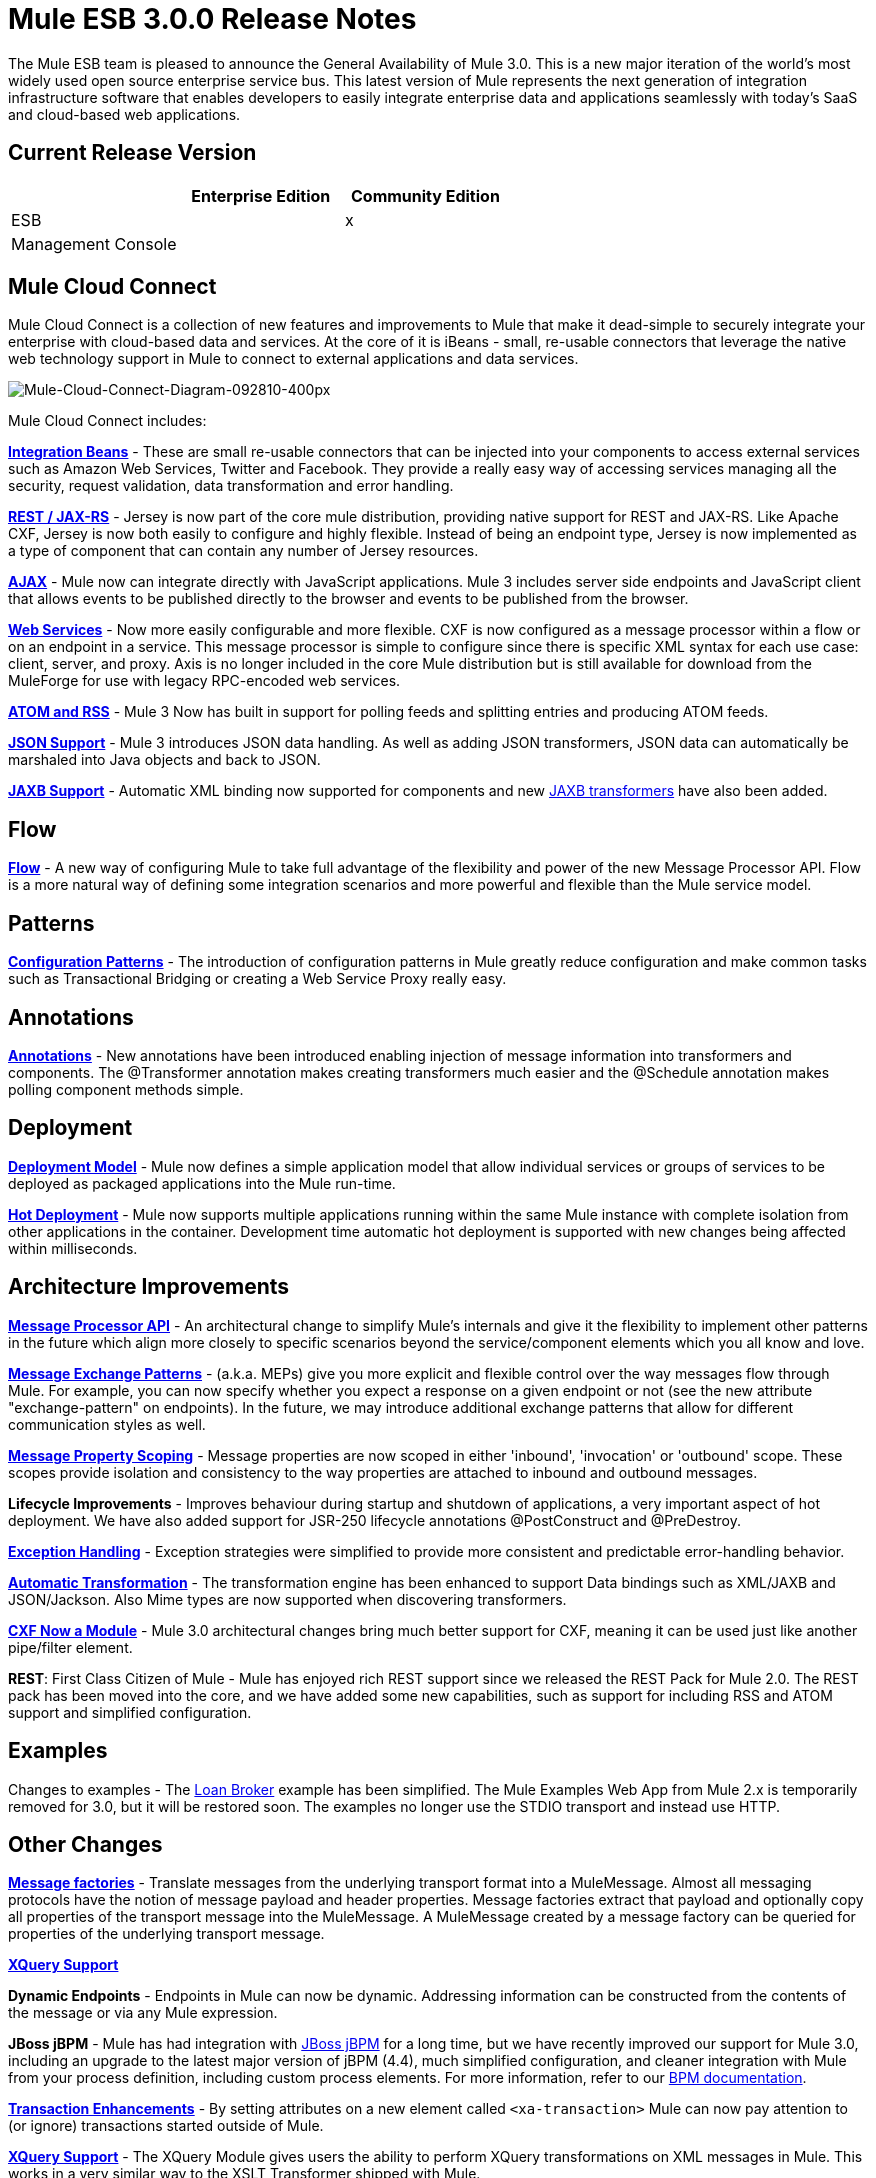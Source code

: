 = Mule ESB 3.0.0 Release Notes
:keywords: release notes, esb


The Mule ESB team is pleased to announce the General Availability of Mule 3.0. This is a new major iteration of the world's most widely used open source enterprise service bus. This latest version of Mule represents the next generation of integration infrastructure software that enables developers to easily integrate enterprise data and applications seamlessly with today's SaaS and cloud-based web applications.

== Current Release Version

[width="100%",cols="34%,33%,33%",options="header",]
|===
|  |Enterprise Edition |Community Edition
|ESB |  |x
|Management Console |  | 
|===

== Mule Cloud Connect

Mule Cloud Connect is a collection of new features and improvements to Mule that make it dead-simple to securely integrate your enterprise with cloud-based data and services. At the core of it is iBeans - small, re-usable connectors that leverage the native web technology support in Mule to connect to external applications and data services.

image:Mule-Cloud-Connect-Diagram-092810-400px.jpeg[Mule-Cloud-Connect-Diagram-092810-400px]

Mule Cloud Connect includes:

*link:/documentation/display/~ibeansConsole[Integration Beans]* - These are small re-usable connectors that can be injected into your components to access external services such as Amazon Web Services, Twitter and Facebook. They provide a really easy way of accessing services managing all the security, request validation, data transformation and error handling.

*link:/documentation/display/current/Jersey+Module+Reference[REST / JAX-RS]* - Jersey is now part of the core mule distribution, providing native support for REST and JAX-RS. Like Apache CXF, Jersey is now both easily to configure and highly flexible. Instead of being an endpoint type, Jersey is now implemented as a type of component that can contain any number of Jersey resources.

*link:/documentation/display/current/AJAX+Transport+Reference[AJAX]* - Mule now can integrate directly with JavaScript applications. Mule 3 includes server side endpoints and JavaScript client that allows events to be published directly to the browser and events to be published from the browser.

*link:/documentation/display/current/CXF+Module+Reference[Web Services]* - Now more easily configurable and more flexible. CXF is now configured as a message processor within a flow or on an endpoint in a service. This message processor is simple to configure since there is specific XML syntax for each use case: client, server, and proxy. Axis is no longer included in the core Mule distribution but is still available for download from the MuleForge for use with legacy RPC-encoded web services.

*link:/documentation/display/33X/Atom+Module+Reference[ATOM and RSS]* - Mule 3 Now has built in support for polling feeds and splitting entries and producing ATOM feeds.

*link:/documentation/display/current/Native+Support+for+JSON[JSON Support]* - Mule 3 introduces JSON data handling. As well as adding JSON transformers, JSON data can automatically be marshaled into Java objects and back to JSON.

*link:/documentation/display/current/JAXB+Bindings[JAXB Support]* - Automatic XML binding now supported for components and new link:/documentation/display/current/JAXB+Transformers[JAXB transformers] have also been added.

== Flow

*link:/documentation/display/current/Using+Flows+for+Service+Orchestration[Flow]* - A new way of configuring Mule to take full advantage of the flexibility and power of the new Message Processor API. Flow is a more natural way of defining some integration scenarios and more powerful and flexible than the Mule service model.

== Patterns

*link:/documentation/display/current/Using+Mule+Configuration+Patterns[Configuration Patterns]* - The introduction of configuration patterns in Mule greatly reduce configuration and make common tasks such as Transactional Bridging or creating a Web Service Proxy really easy.

== Annotations

*link:/documentation/display/current/Creating+Flow+Objects+and+Transformers+Using+Annotations[Annotations]* - New annotations have been introduced enabling injection of message information into transformers and components. The @Transformer annotation makes creating transformers much easier and the @Schedule annotation makes polling component methods simple.

== Deployment

*link:/documentation/display/current/Mule+Deployment+Model[Deployment Model]* - Mule now defines a simple application model that allow individual services or groups of services to be deployed as packaged applications into the Mule run-time.

*link:/documentation/display/current/Application+Server+Based+Hot+Deployment[Hot Deployment]* - Mule now supports multiple applications running within the same Mule instance with complete isolation from other applications in the container. Development time automatic hot deployment is supported with new changes being affected within milliseconds.

== Architecture Improvements

*http://www.mulesoft.org/docs/site/3.0.0/apidocs/index.html?org/mule/api/processor/MessageProcessor.html[Message Processor API]* - An architectural change to simplify Mule's internals and give it the flexibility to implement other patterns in the future which align more closely to specific scenarios beyond the service/component elements which you all know and love.

*link:/documentation/display/current/Using+Mule+Configuration+Patterns[Message Exchange Patterns]* - (a.k.a. MEPs) give you more explicit and flexible control over the way messages flow through Mule. For example, you can now specify whether you expect a response on a given endpoint or not (see the new attribute "exchange-pattern" on endpoints). In the future, we may introduce additional exchange patterns that allow for different communication styles as well.

*link:#[Message Property Scoping]* - Message properties are now scoped in either 'inbound', 'invocation' or 'outbound' scope. These scopes provide isolation and consistency to the way properties are attached to inbound and outbound messages.

*Lifecycle Improvements* - Improves behaviour during startup and shutdown of applications, a very important aspect of hot deployment. We have also added support for JSR-250 lifecycle annotations @PostConstruct and @PreDestroy.

*link:/documentation/display/current/Error+Handling[Exception Handling]* - Exception strategies were simplified to provide more consistent and predictable error-handling behavior.

*link:/documentation/display/current/Transformer+Annotation[Automatic Transformation]* - The transformation engine has been enhanced to support Data bindings such as XML/JAXB and JSON/Jackson. Also Mime types are now supported when discovering transformers.

*link:/documentation/display/current/CXF+Module+Reference[CXF Now a Module]* - Mule 3.0 architectural changes bring much better support for CXF, meaning it can be used just like another pipe/filter element.

*REST*: First Class Citizen of Mule - Mule has enjoyed rich REST support since we released the REST Pack for Mule 2.0. The REST pack has been moved into the core, and we have added some new capabilities, such as support for including RSS and ATOM support and simplified configuration.

== Examples

Changes to examples - The link:#[Loan Broker] example has been simplified. The Mule Examples Web App from Mule 2.x is temporarily removed for 3.0, but it will be restored soon. The examples no longer use the STDIO transport and instead use HTTP.

== Other Changes

*http://www.mulesoft.org/documentation/display/MULECDEV/Creating+Transports#factories[Message factories]* - Translate messages from the underlying transport format into a MuleMessage. Almost all messaging protocols have the notion of message payload and header properties. Message factories extract that payload and optionally copy all properties of the transport message into the MuleMessage. A MuleMessage created by a message factory can be queried for properties of the underlying transport message.

*link:/documentation/display/current/XQuery+Support[XQuery Support]*

*Dynamic Endpoints* - Endpoints in Mule can now be dynamic. Addressing information can be constructed from the contents of the message or via any Mule expression.

*JBoss jBPM* - Mule has had integration with http://www.jboss.org/jbpm[JBoss jBPM] for a long time, but we have recently improved our support for Mule 3.0, including an upgrade to the latest major version of jBPM (4.4), much simplified configuration, and cleaner integration with Mule from your process definition, including custom process elements. For more information, refer to our link:/documentation/display/current/BPM+Module+Reference[BPM documentation].

*link:#[Transaction Enhancements]* - By setting attributes on a new element called `<xa-transaction>` Mule can now pay attention to (or ignore) transactions started outside of Mule.

*link:/documentation/display/current/XQuery+Transformer[XQuery Support]* - The XQuery Module gives users the ability to perform XQuery transformations on XML messages in Mule. This works in a very similar way to the XSLT Transformer shipped with Mule.

*link:/documentation/display/current/Schema+Documentation[Schema Documentation]* -

*AXIS Code Removed from MULE* - An Axis support will be available as a separate EE module.

= Fixed in this Release

Mule Community Edition version 3.0.0 builds on the features that were added in link:/documentation/display/current/Mule+2.2.1+Release+Notes[version 2.2.1] and fixes the following issues. In addition, all the fixes from previous 3.0 milestones are included.

http://www.mulesource.org/jira/secure/IssueNavigator.jspa?reset=true&fixfor=10874&pid=10000&resolution=1&resolution=6&status=5&status=6&sorter/field=priority&sorter/order=DESC&tempMax=1000[JIRA Issues] (43 issues)

[cols="4" options="header"]
|===
| Priority
| Type
| Key
| Summary


Priority

Type

Key

Summary
| image:https://www.mulesoft.org/jira/images/icons/priorities/blocker.png[Blocker]
| https://www.mulesoft.org/jira/browse/MULE-5044[image:https://www.mulesoft.org/jira/images/icons/issuetypes/bug.png[Bug]]
| https://www.mulesoft.org/jira/browse/MULE-5044[MULE-5044]
| https://www.mulesoft.org/jira/browse/MULE-5044[A dynamic endpoints contaioning a template does not work as a target of a FilteringOutboundRouter]
| image:https://www.mulesoft.org/jira/images/icons/priorities/blocker.png[Blocker]
| https://www.mulesoft.org/jira/browse/MULE-5073[image:https://www.mulesoft.org/jira/images/icons/issuetypes/bug.png[Bug]]
| https://www.mulesoft.org/jira/browse/MULE-5073[MULE-5073]
| https://www.mulesoft.org/jira/browse/MULE-5073[bookstore example email not working]
| image:https://www.mulesoft.org/jira/images/icons/priorities/blocker.png[Blocker]
| https://www.mulesoft.org/jira/browse/MULE-5078[image:https://www.mulesoft.org/jira/images/icons/issuetypes/bug.png[Bug]]
| https://www.mulesoft.org/jira/browse/MULE-5078[MULE-5078]
| https://www.mulesoft.org/jira/browse/MULE-5078[The errorhandler example fails to start up on Windows]
| image:https://www.mulesoft.org/jira/images/icons/priorities/blocker.png[Blocker]
| https://www.mulesoft.org/jira/browse/MULE-5074[image:https://www.mulesoft.org/jira/images/icons/issuetypes/bug.png[Bug]]
| https://www.mulesoft.org/jira/browse/MULE-5074[MULE-5074]
| https://www.mulesoft.org/jira/browse/MULE-5074[errorhandler example error]
| image:https://www.mulesoft.org/jira/images/icons/priorities/blocker.png[Blocker]
| https://www.mulesoft.org/jira/browse/MULE-4990[image:https://www.mulesoft.org/jira/images/icons/issuetypes/improvement.png[Improvement]]
| https://www.mulesoft.org/jira/browse/MULE-4990[MULE-4990]
| https://www.mulesoft.org/jira/browse/MULE-4990[Review the property scoping behaviour of the VM transport]
| image:https://www.mulesoft.org/jira/images/icons/priorities/blocker.png[Blocker]
| https://www.mulesoft.org/jira/browse/MULE-5048[image:https://www.mulesoft.org/jira/images/icons/issuetypes/bug.png[Bug]]
| https://www.mulesoft.org/jira/browse/MULE-5048[MULE-5048]
| https://www.mulesoft.org/jira/browse/MULE-5048[MuleContext is not injected into Message Processor configured on endpoints]
| image:https://www.mulesoft.org/jira/images/icons/priorities/blocker.png[Blocker]
| https://www.mulesoft.org/jira/browse/MULE-5033[image:https://www.mulesoft.org/jira/images/icons/issuetypes/task.png[Task]]
| https://www.mulesoft.org/jira/browse/MULE-5033[MULE-5033]
| https://www.mulesoft.org/jira/browse/MULE-5033[Re-add the CPAL license acceptance code]
| image:https://www.mulesoft.org/jira/images/icons/priorities/blocker.png[Blocker]
| https://www.mulesoft.org/jira/browse/MULE-5041[image:https://www.mulesoft.org/jira/images/icons/issuetypes/bug.png[Bug]]
| https://www.mulesoft.org/jira/browse/MULE-5041[MULE-5041]
| https://www.mulesoft.org/jira/browse/MULE-5041[AbstractEndpointBuilder build methods change state of builder]
| image:https://www.mulesoft.org/jira/images/icons/priorities/critical.png[Critical]
| https://www.mulesoft.org/jira/browse/MULE-4960[image:https://www.mulesoft.org/jira/images/icons/issuetypes/bug.png[Bug]]
| https://www.mulesoft.org/jira/browse/MULE-4960[MULE-4960]
| https://www.mulesoft.org/jira/browse/MULE-4960[The AbstractExceptionListener handles the LifecycleException twice]
| image:https://www.mulesoft.org/jira/images/icons/priorities/critical.png[Critical]
| https://www.mulesoft.org/jira/browse/MULE-5010[image:https://www.mulesoft.org/jira/images/icons/issuetypes/bug.png[Bug]]
| https://www.mulesoft.org/jira/browse/MULE-5010[MULE-5010]
| https://www.mulesoft.org/jira/browse/MULE-5010[Filter gets applied too soon in the inbound MP chain]
| image:https://www.mulesoft.org/jira/images/icons/priorities/critical.png[Critical]
| https://www.mulesoft.org/jira/browse/MULE-5051[image:https://www.mulesoft.org/jira/images/icons/issuetypes/bug.png[Bug]]
| https://www.mulesoft.org/jira/browse/MULE-5051[MULE-5051]
| https://www.mulesoft.org/jira/browse/MULE-5051[jBPM transport broken by changes to message property scopes]
| image:https://www.mulesoft.org/jira/images/icons/priorities/critical.png[Critical]
| https://www.mulesoft.org/jira/browse/MULE-4864[image:https://www.mulesoft.org/jira/images/icons/issuetypes/bug.png[Bug]]
| https://www.mulesoft.org/jira/browse/MULE-4864[MULE-4864]
| https://www.mulesoft.org/jira/browse/MULE-4864[Mule exceptions do not halt process execution]
| image:https://www.mulesoft.org/jira/images/icons/priorities/critical.png[Critical]
| https://www.mulesoft.org/jira/browse/MULE-5045[image:https://www.mulesoft.org/jira/images/icons/issuetypes/newfeature.png[New Feature]]
| https://www.mulesoft.org/jira/browse/MULE-5045[MULE-5045]
| https://www.mulesoft.org/jira/browse/MULE-5045[Create a Mule app plugin for Maven]
| image:https://www.mulesoft.org/jira/images/icons/priorities/critical.png[Critical]
| https://www.mulesoft.org/jira/browse/MULE-5054[image:https://www.mulesoft.org/jira/images/icons/issuetypes/bug.png[Bug]]
| https://www.mulesoft.org/jira/browse/MULE-5054[MULE-5054]
| https://www.mulesoft.org/jira/browse/MULE-5054[flow-ref element is not documented in schema]
| image:https://www.mulesoft.org/jira/images/icons/priorities/critical.png[Critical]
| https://www.mulesoft.org/jira/browse/MULE-5067[image:https://www.mulesoft.org/jira/images/icons/issuetypes/bug.png[Bug]]
| https://www.mulesoft.org/jira/browse/MULE-5067[MULE-5067]
| https://www.mulesoft.org/jira/browse/MULE-5067[Components don't work inside anything but a top level <flow>]
| image:https://www.mulesoft.org/jira/images/icons/priorities/critical.png[Critical]
| https://www.mulesoft.org/jira/browse/MULE-3607[image:https://www.mulesoft.org/jira/images/icons/issuetypes/bug.png[Bug]]
| https://www.mulesoft.org/jira/browse/MULE-3607[MULE-3607]
| https://www.mulesoft.org/jira/browse/MULE-3607[Outbound endpoints transformer exceptions invoke wrong Exception handlers.]
| image:https://www.mulesoft.org/jira/images/icons/priorities/critical.png[Critical]
| https://www.mulesoft.org/jira/browse/MULE-5034[image:https://www.mulesoft.org/jira/images/icons/issuetypes/bug.png[Bug]]
| https://www.mulesoft.org/jira/browse/MULE-5034[MULE-5034]
| https://www.mulesoft.org/jira/browse/MULE-5034[Instructions for msg.getAttachmentNames() deprecation are wrong]
| image:https://www.mulesoft.org/jira/images/icons/priorities/critical.png[Critical]
| https://www.mulesoft.org/jira/browse/MULE-4840[image:https://www.mulesoft.org/jira/images/icons/issuetypes/genericissue.png[Patch submission]]
| https://www.mulesoft.org/jira/browse/MULE-4840[MULE-4840]
| https://www.mulesoft.org/jira/browse/MULE-4840[Exception message sent twice to the outbound endpoint defined in the exception strategy]
| image:https://www.mulesoft.org/jira/images/icons/priorities/critical.png[Critical]
| https://www.mulesoft.org/jira/browse/MULE-4305[image:https://www.mulesoft.org/jira/images/icons/issuetypes/task.png[Task]]
| https://www.mulesoft.org/jira/browse/MULE-4305[MULE-4305]
| https://www.mulesoft.org/jira/browse/MULE-4305[Update archetype templates for a new schema namespace convention (without version number)]
| image:https://www.mulesoft.org/jira/images/icons/priorities/major.png[Major]
| https://www.mulesoft.org/jira/browse/MULE-4418[image:https://www.mulesoft.org/jira/images/icons/issuetypes/bug.png[Bug]]
| https://www.mulesoft.org/jira/browse/MULE-4418[MULE-4418]
| https://www.mulesoft.org/jira/browse/MULE-4418[Cookies are lost on endpoints]
| image:https://www.mulesoft.org/jira/images/icons/priorities/major.png[Major]
| https://www.mulesoft.org/jira/browse/MULE-4562[image:https://www.mulesoft.org/jira/images/icons/issuetypes/bug.png[Bug]]
| https://www.mulesoft.org/jira/browse/MULE-4562[MULE-4562]
| https://www.mulesoft.org/jira/browse/MULE-4562[CXF endpoint binds to the wrong wsdl port]
| image:https://www.mulesoft.org/jira/images/icons/priorities/major.png[Major]
| https://www.mulesoft.org/jira/browse/MULE-5058[image:https://www.mulesoft.org/jira/images/icons/issuetypes/bug.png[Bug]]
| https://www.mulesoft.org/jira/browse/MULE-5058[MULE-5058]
| https://www.mulesoft.org/jira/browse/MULE-5058[custom-outbound-router fails with useTemplates error]
| image:https://www.mulesoft.org/jira/images/icons/priorities/major.png[Major]
| https://www.mulesoft.org/jira/browse/MULE-5061[image:https://www.mulesoft.org/jira/images/icons/issuetypes/bug.png[Bug]]
| https://www.mulesoft.org/jira/browse/MULE-5061[MULE-5061]
| https://www.mulesoft.org/jira/browse/MULE-5061[Embedding a (script) component inside <choice><when> fails with NPE]
| image:https://www.mulesoft.org/jira/images/icons/priorities/major.png[Major]
| https://www.mulesoft.org/jira/browse/MULE-4442[image:https://www.mulesoft.org/jira/images/icons/issuetypes/bug.png[Bug]]
| https://www.mulesoft.org/jira/browse/MULE-4442[MULE-4442]
| https://www.mulesoft.org/jira/browse/MULE-4442[One way invocations in CXF cause NullPointerException]
| image:https://www.mulesoft.org/jira/images/icons/priorities/major.png[Major]
| https://www.mulesoft.org/jira/browse/MULE-4908[image:https://www.mulesoft.org/jira/images/icons/issuetypes/bug.png[Bug]]
| https://www.mulesoft.org/jira/browse/MULE-4908[MULE-4908]
| https://www.mulesoft.org/jira/browse/MULE-4908[JmsMessageDispatcher not XA Transaction aware, closes JMS Session]
| image:https://www.mulesoft.org/jira/images/icons/priorities/major.png[Major]
| https://www.mulesoft.org/jira/browse/MULE-4904[image:https://www.mulesoft.org/jira/images/icons/issuetypes/bug.png[Bug]]
| https://www.mulesoft.org/jira/browse/MULE-4904[MULE-4904]
| https://www.mulesoft.org/jira/browse/MULE-4904[NPE in MuleClient because DispatcherWorkManager has not been created]
| image:https://www.mulesoft.org/jira/images/icons/priorities/major.png[Major]
| https://www.mulesoft.org/jira/browse/MULE-5071[image:https://www.mulesoft.org/jira/images/icons/issuetypes/bug.png[Bug]]
| https://www.mulesoft.org/jira/browse/MULE-5071[MULE-5071]
| https://www.mulesoft.org/jira/browse/MULE-5071[<simple-service> doesn't inherit 'type' attribute from the parent]
| image:https://www.mulesoft.org/jira/images/icons/priorities/major.png[Major]
| https://www.mulesoft.org/jira/browse/MULE-4961[image:https://www.mulesoft.org/jira/images/icons/issuetypes/bug.png[Bug]]
| https://www.mulesoft.org/jira/browse/MULE-4961[MULE-4961]
| https://www.mulesoft.org/jira/browse/MULE-4961[JXPathExpressionEvaluator doesn't recognize namespaces if prefix is different.]
| image:https://www.mulesoft.org/jira/images/icons/priorities/major.png[Major]
| https://www.mulesoft.org/jira/browse/MULE-4473[image:https://www.mulesoft.org/jira/images/icons/issuetypes/task.png[Task]]
| https://www.mulesoft.org/jira/browse/MULE-4473[MULE-4473]
| https://www.mulesoft.org/jira/browse/MULE-4473[Review archetypes for 3.x]
| image:https://www.mulesoft.org/jira/images/icons/priorities/major.png[Major]
| https://www.mulesoft.org/jira/browse/MULE-4890[image:https://www.mulesoft.org/jira/images/icons/issuetypes/bug.png[Bug]]
| https://www.mulesoft.org/jira/browse/MULE-4890[MULE-4890]
| https://www.mulesoft.org/jira/browse/MULE-4890[JBpmFunctionalTestCase intermittent failures]
| image:https://www.mulesoft.org/jira/images/icons/priorities/major.png[Major]
| https://www.mulesoft.org/jira/browse/MULE-4955[image:https://www.mulesoft.org/jira/images/icons/issuetypes/bug.png[Bug]]
| https://www.mulesoft.org/jira/browse/MULE-4955[MULE-4955]
| https://www.mulesoft.org/jira/browse/MULE-4955[Refactor Exception Strategy invocation so we don't get exception strategies invoked twice]
| image:https://www.mulesoft.org/jira/images/icons/priorities/major.png[Major]
| https://www.mulesoft.org/jira/browse/MULE-5000[image:https://www.mulesoft.org/jira/images/icons/issuetypes/bug.png[Bug]]
| https://www.mulesoft.org/jira/browse/MULE-5000[MULE-5000]
| https://www.mulesoft.org/jira/browse/MULE-5000[properties and attachment behavious inconsistent when using VM and MuleClient]
| image:https://www.mulesoft.org/jira/images/icons/priorities/major.png[Major]
| https://www.mulesoft.org/jira/browse/MULE-5046[image:https://www.mulesoft.org/jira/images/icons/issuetypes/bug.png[Bug]]
| https://www.mulesoft.org/jira/browse/MULE-5046[MULE-5046]
| https://www.mulesoft.org/jira/browse/MULE-5046[Errorhandler's handling of BusinessExceptions does not work]
| image:https://www.mulesoft.org/jira/images/icons/priorities/major.png[Major]
| https://www.mulesoft.org/jira/browse/MULE-5037[image:https://www.mulesoft.org/jira/images/icons/issuetypes/bug.png[Bug]]
| https://www.mulesoft.org/jira/browse/MULE-5037[MULE-5037]
| https://www.mulesoft.org/jira/browse/MULE-5037[Jersey module has incorrect packages names (that include transport)]
| image:https://www.mulesoft.org/jira/images/icons/priorities/minor.png[Minor]
| https://www.mulesoft.org/jira/browse/MULE-4137[image:https://www.mulesoft.org/jira/images/icons/issuetypes/bug.png[Bug]]
| https://www.mulesoft.org/jira/browse/MULE-4137[MULE-4137]
| https://www.mulesoft.org/jira/browse/MULE-4137[Log4jNotificationLoggerAgent is useless]
| image:https://www.mulesoft.org/jira/images/icons/priorities/minor.png[Minor]
| https://www.mulesoft.org/jira/browse/MULE-4954[image:https://www.mulesoft.org/jira/images/icons/issuetypes/improvement.png[Improvement]]
| https://www.mulesoft.org/jira/browse/MULE-4954[MULE-4954]
| https://www.mulesoft.org/jira/browse/MULE-4954[Sanitize Mule stacktraces]
| image:https://www.mulesoft.org/jira/images/icons/priorities/minor.png[Minor]
| https://www.mulesoft.org/jira/browse/MULE-5062[image:https://www.mulesoft.org/jira/images/icons/issuetypes/bug.png[Bug]]
| https://www.mulesoft.org/jira/browse/MULE-5062[MULE-5062]
| https://www.mulesoft.org/jira/browse/MULE-5062[Inconsistent expression syntax in choice/when constructs]
| image:https://www.mulesoft.org/jira/images/icons/priorities/minor.png[Minor]
| https://www.mulesoft.org/jira/browse/MULE-5047[image:https://www.mulesoft.org/jira/images/icons/issuetypes/task.png[Task]]
| https://www.mulesoft.org/jira/browse/MULE-5047[MULE-5047]
| https://www.mulesoft.org/jira/browse/MULE-5047[Upgrade profiler pack for YourKit Profiler 9.0.x]
| image:https://www.mulesoft.org/jira/images/icons/priorities/minor.png[Minor]
| https://www.mulesoft.org/jira/browse/MULE-4895[image:https://www.mulesoft.org/jira/images/icons/issuetypes/task.png[Task]]
| https://www.mulesoft.org/jira/browse/MULE-4895[MULE-4895]
| https://www.mulesoft.org/jira/browse/MULE-4895[Implement different startup/shutdown splash screens based on container/embedded mode]
| image:https://www.mulesoft.org/jira/images/icons/priorities/minor.png[Minor]
| https://www.mulesoft.org/jira/browse/MULE-5064[image:https://www.mulesoft.org/jira/images/icons/issuetypes/task.png[Task]]
| https://www.mulesoft.org/jira/browse/MULE-5064[MULE-5064]
| https://www.mulesoft.org/jira/browse/MULE-5064[Upgrade Spring xml namespaces to Spring 3.x]
| image:https://www.mulesoft.org/jira/images/icons/priorities/minor.png[Minor]
| https://www.mulesoft.org/jira/browse/MULE-4448[image:https://www.mulesoft.org/jira/images/icons/issuetypes/bug.png[Bug]]
| https://www.mulesoft.org/jira/browse/MULE-4448[MULE-4448]
| https://www.mulesoft.org/jira/browse/MULE-4448[Example project generated using example archetype is missing assembly.xml]
| image:https://www.mulesoft.org/jira/images/icons/priorities/minor.png[Minor]
| https://www.mulesoft.org/jira/browse/MULE-3132[image:https://www.mulesoft.org/jira/images/icons/issuetypes/task.png[Task]]
| https://www.mulesoft.org/jira/browse/MULE-3132[MULE-3132]
| https://www.mulesoft.org/jira/browse/MULE-3132[CXF should log via slf4j rather than separately using java.util.logging]
| image:https://www.mulesoft.org/jira/images/icons/priorities/trivial.png[Trivial]
| https://www.mulesoft.org/jira/browse/MULE-5072[image:https://www.mulesoft.org/jira/images/icons/issuetypes/task.png[Task]]
| https://www.mulesoft.org/jira/browse/MULE-5072[MULE-5072]
| https://www.mulesoft.org/jira/browse/MULE-5072[Rename <simple-service/>'s type from 'default' to 'direct' to better convey its meaning]
|===
